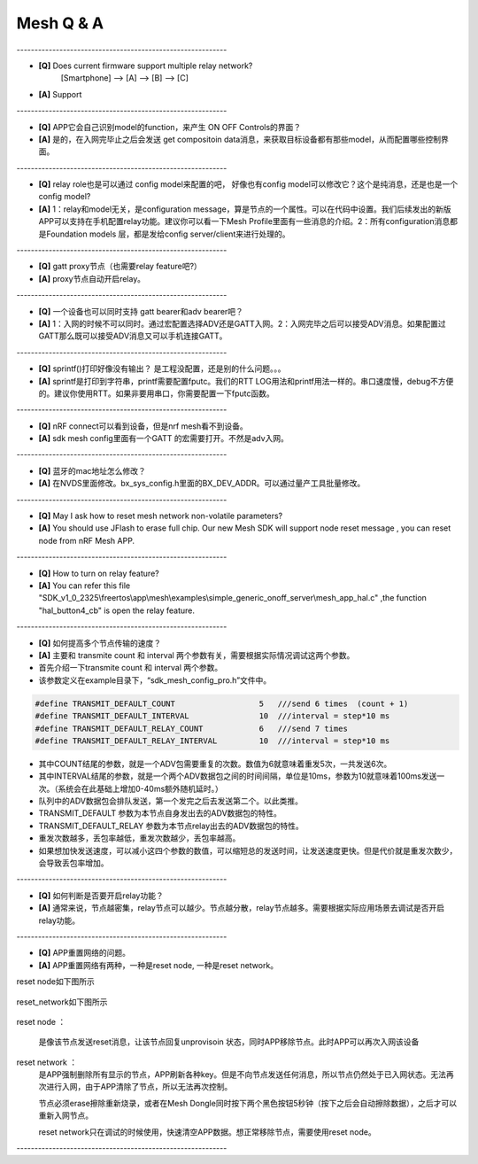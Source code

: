 =================
 Mesh  Q & A 
=================

\-----------------------------------------------------------   

* **[Q]** Does current firmware support multiple relay network?
      [Smartphone] --> [A] --> [B] --> [C]
* **[A]** Support
       .. image:: mesh_QA_img/mesh3node.png

\-----------------------------------------------------------   

* **[Q]** APP它会自己识别model的function，来产生 ON OFF Controls的界面？

* **[A]** 是的，在入网完毕止之后会发送 get compositoin data消息，来获取目标设备都有那些model，从而配置哪些控制界面。

\-----------------------------------------------------------   

* **[Q]** relay role也是可以通过 config model来配置的吧， 好像也有config model可以修改它？这个是纯消息，还是也是一个config model?

* **[A]** 1：relay和model无关，是configuration message，算是节点的一个属性。可以在代码中设置。我们后续发出的新版APP可以支持在手机配置relay功能。建议你可以看一下Mesh Profile里面有一些消息的介绍。2：所有configuration消息都是Foundation models 层，都是发给config server/client来进行处理的。

\-----------------------------------------------------------   

* **[Q]** gatt proxy节点（也需要relay feature吧?）

* **[A]** proxy节点自动开启relay。

\-----------------------------------------------------------   

* **[Q]** 一个设备也可以同时支持 gatt bearer和adv bearer吧？

* **[A]** 1：入网的时候不可以同时。通过宏配置选择ADV还是GATT入网。2：入网完毕之后可以接受ADV消息。如果配置过GATT那么既可以接受ADV消息又可以手机连接GATT。

\-----------------------------------------------------------   

* **[Q]** sprintf()打印好像没有输出？ 是工程没配置，还是别的什么问题。。。

* **[A]** sprintf是打印到字符串，printf需要配置fputc。我们的RTT LOG用法和printf用法一样的。串口速度慢，debug不方便的。建议你使用RTT。如果非要用串口，你需要配置一下fputc函数。

\-----------------------------------------------------------   

* **[Q]** nRF connect可以看到设备，但是nrf mesh看不到设备。

* **[A]** sdk mesh config里面有一个GATT 的宏需要打开。不然是adv入网。

\-----------------------------------------------------------   

* **[Q]** 蓝牙的mac地址怎么修改？

* **[A]** 在NVDS里面修改。bx_sys_config.h里面的BX_DEV_ADDR。可以通过量产工具批量修改。

\-----------------------------------------------------------   

* **[Q]** May I ask how to reset mesh network non-volatile parameters?

* **[A]** You should use JFlash to erase full chip. Our new Mesh SDK will support node reset message , you can reset node from nRF Mesh APP.

\-----------------------------------------------------------   

* **[Q]** How to turn on relay feature?

* **[A]** You can refer this file "SDK_v1_0_2325\\freertos\\app\\mesh\\examples\\simple_generic_onoff_server\\mesh_app_hal.c" ,the function "hal_button4_cb" is open the relay feature.

\-----------------------------------------------------------   

* **[Q]** 如何提高多个节点传输的速度？

* **[A]** 主要和 transmite count 和 interval 两个参数有关，需要根据实际情况调试这两个参数。

* 首先介绍一下transmite count 和 interval 两个参数。
* 该参数定义在example目录下，“sdk_mesh_config_pro.h”文件中。


.. code:: c

    #define TRANSMIT_DEFAULT_COUNT                  5   ///send 6 times  (count + 1)
    #define TRANSMIT_DEFAULT_INTERVAL               10  ///interval = step*10 ms
    #define TRANSMIT_DEFAULT_RELAY_COUNT            6   ///send 7 times
    #define TRANSMIT_DEFAULT_RELAY_INTERVAL         10  ///interval = step*10 ms

* 其中COUNT结尾的参数，就是一个ADV包需要重复的次数。数值为6就意味着重发5次，一共发送6次。
* 其中INTERVAL结尾的参数，就是一个两个ADV数据包之间的时间间隔，单位是10ms，参数为10就意味着100ms发送一次。（系统会在此基础上增加0-40ms额外随机延时。）
* 队列中的ADV数据包会排队发送，第一个发完之后去发送第二个。以此类推。
* TRANSMIT_DEFAULT 参数为本节点自身发出去的ADV数据包的特性。
* TRANSMIT_DEFAULT_RELAY 参数为本节点relay出去的ADV数据包的特性。
* 重发次数越多，丢包率越低，重发次数越少，丢包率越高。
* 如果想加快发送速度，可以减小这四个参数的数值，可以缩短总的发送时间，让发送速度更快。但是代价就是重发次数少，会导致丢包率增加。

\-----------------------------------------------------------   

* **[Q]** 如何判断是否要开启relay功能？

* **[A]** 通常来说，节点越密集，relay节点可以越少。节点越分散，relay节点越多。需要根据实际应用场景去调试是否开启relay功能。

\-----------------------------------------------------------   

* **[Q]** APP重置网络的问题。

* **[A]** APP重置网络有两种，一种是reset node, 一种是reset network。

reset node如下图所示
        
       .. image:: mesh_QA_img/reset_node.png
       
       
reset_network如下图所示
        
       .. image:: mesh_QA_img/reset_network.png
       
reset node ：
       
       是像该节点发送reset消息，让该节点回复unprovisoin 状态，同时APP移除节点。此时APP可以再次入网该设备
       
reset network ：
       是APP强制删除所有显示的节点，APP刷新各种key。但是不向节点发送任何消息，所以节点仍然处于已入网状态。无法再次进行入网，由于APP清除了节点，所以无法再次控制。
       
       节点必须erase擦除重新烧录，或者在Mesh Dongle同时按下两个黑色按钮5秒钟（按下之后会自动擦除数据），之后才可以重新入网节点。
       
       reset network只在调试的时候使用，快速清空APP数据。想正常移除节点，需要使用reset node。
       


\-----------------------------------------------------------   



































